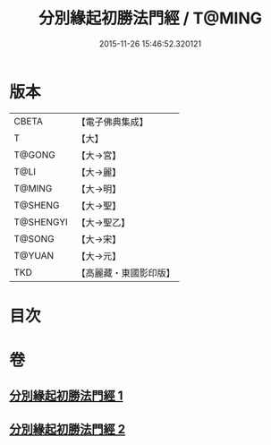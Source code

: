 #+TITLE: 分別緣起初勝法門經 / T@MING
#+DATE: 2015-11-26 15:46:52.320121
* 版本
 |     CBETA|【電子佛典集成】|
 |         T|【大】     |
 |    T@GONG|【大→宮】   |
 |      T@LI|【大→麗】   |
 |    T@MING|【大→明】   |
 |   T@SHENG|【大→聖】   |
 | T@SHENGYI|【大→聖乙】  |
 |    T@SONG|【大→宋】   |
 |    T@YUAN|【大→元】   |
 |       TKD|【高麗藏・東國影印版】|

* 目次
* 卷
** [[file:KR6i0411_001.txt][分別緣起初勝法門經 1]]
** [[file:KR6i0411_002.txt][分別緣起初勝法門經 2]]
